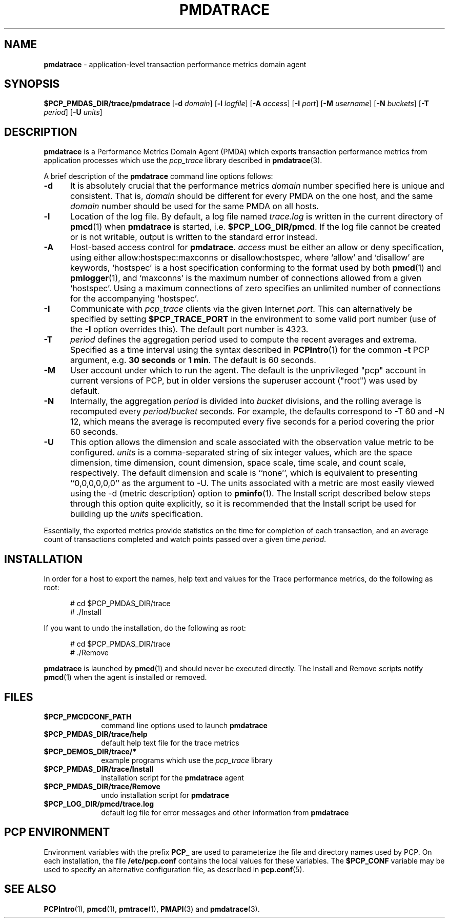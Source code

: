 '\"macro stdmacro
.\"
.\" Copyright (c) 2012 Red Hat.
.\" Copyright (c) 2000 Silicon Graphics, Inc.  All Rights Reserved.
.\" 
.\" This program is free software; you can redistribute it and/or modify it
.\" under the terms of the GNU General Public License as published by the
.\" Free Software Foundation; either version 2 of the License, or (at your
.\" option) any later version.
.\" 
.\" This program is distributed in the hope that it will be useful, but
.\" WITHOUT ANY WARRANTY; without even the implied warranty of MERCHANTABILITY
.\" or FITNESS FOR A PARTICULAR PURPOSE.  See the GNU General Public License
.\" for more details.
.\" 
.\"
.TH PMDATRACE 1 "PCP" "Performance Co-Pilot"
.SH NAME
\f3pmdatrace\f1 \- application-level transaction performance metrics domain agent
.SH SYNOPSIS
\f3$PCP_PMDAS_DIR/trace/pmdatrace\f1
[\f3\-d\f1 \f2domain\f1]
[\f3\-l\f1 \f2logfile\f1]
[\f3\-A\f1 \f2access\f1]
[\f3\-I\f1 \f2port\f1]
[\f3\-M\f1 \f2username\f1]
[\f3\-N\f1 \f2buckets\f1]
[\f3\-T\f1 \f2period\f1]
[\f3\-U\f1 \f2units\f1]
.br
.SH DESCRIPTION
.B pmdatrace
is a Performance Metrics Domain Agent (PMDA) which exports transaction
performance metrics from application processes which use the
.I pcp_trace
library described in
.BR pmdatrace (3).
.PP
A brief description of the
.B pmdatrace
command line options follows:
.TP 5
.B \-d
It is absolutely crucial that the performance metrics
.I domain
number specified here is unique and consistent.
That is,
.I domain
should be different for every PMDA on the one host, and the same
.I domain
number should be used for the same PMDA on all hosts.
.TP 5
.B \-l
Location of the log file.  By default, a log file named
.I trace.log
is written in the current directory of
.BR pmcd (1)
when
.B pmdatrace
is started, i.e.
.BR $PCP_LOG_DIR/pmcd .
If the log file cannot
be created or is not writable, output is written to the standard error instead.
.TP 5
.B \-A
Host-based access control for
.BR pmdatrace .
.I access
must be either an allow or deny specification, using either
allow:hostspec:maxconns or disallow:hostspec, where `allow' and `disallow' are
keywords, `hostspec' is a host specification conforming to the format used by
both
.BR pmcd (1)
and
.BR pmlogger (1),
and `maxconns' is the maximum number of connections allowed from a given
`hostspec'.
Using a maximum connections of zero specifies an unlimited number of
connections for the accompanying `hostspec'.
.TP 5
.B \-I
Communicate with
.I pcp_trace
clients via the given Internet
.IR port .
This can alternatively be specified by setting 
.B $PCP_TRACE_PORT
in the environment to some valid port number (use of the
.B \-I
option overrides this).
The default port number is 4323.
.TP 5
.B \-T
\f2period\f1 defines the aggregation period used to compute the recent
averages and extrema.
Specified as a time interval using the syntax described in
.BR PCPIntro (1)
for the common
.B \-t
PCP argument, e.g. \c
.B "30 seconds"
or
.BR "1 min" .
The default is 60 seconds.
.TP 5
.B \-M
User account under which to run the agent.
The default is the unprivileged "pcp" account in current versions of PCP,
but in older versions the superuser account ("root") was used by default.
.TP 5
.B \-N
Internally, the aggregation \f2period\f1 is divided into \f2bucket\f1
divisions, and the rolling average is recomputed every
\f2period\f1/\f2bucket\f1 seconds.
For example, the defaults correspond to \-T 60 and \-N 12, which means
the average is recomputed every five seconds for a period covering the
prior 60 seconds.
.TP 5
.B \-U
This option allows the dimension and scale associated with the observation
value metric to be configured.
\f2units\f1 is a comma-separated string of six integer values, which are the
space dimension, time dimension, count dimension, space scale, time scale, and
count scale, respectively.
The default dimension and scale is ``none'', which is equivalent to
presenting ``0,0,0,0,0,0'' as the argument to \-U.
The units associated with a metric are most easily viewed using the \-d
(metric description) option to
.BR pminfo (1).
The Install script described below steps through this option quite explicitly,
so it is recommended that the Install script be used for building up the
\f2units\f1 specification.
.PP
Essentially, the exported metrics provide statistics on the time for
completion of each transaction, and an average count of transactions completed
and watch points passed over a given time \f2period\f1.
.PP
.SH INSTALLATION
In order for a host to export the names, help text and values for the Trace
performance metrics, do the following as root:
.PP
.ft CW
.nf
.in +0.5i
# cd $PCP_PMDAS_DIR/trace
# ./Install
.in
.fi
.ft 1
.PP
If you want to undo the installation, do the following as root:
.PP
.ft CW
.nf
.in +0.5i
# cd $PCP_PMDAS_DIR/trace
# ./Remove
.in
.fi
.ft 1
.PP
.B pmdatrace
is launched by
.BR pmcd (1)
and should never be executed directly.
The Install and Remove scripts notify
.BR pmcd (1)
when the agent is installed or removed.
.SH FILES
.PD 0
.TP 10
.B $PCP_PMCDCONF_PATH
command line options used to launch
.B pmdatrace
.TP 10
.B $PCP_PMDAS_DIR/trace/help
default help text file for the trace metrics
.TP 10
.B $PCP_DEMOS_DIR/trace/*
example programs which use the
.I pcp_trace
library
.TP 10
.B $PCP_PMDAS_DIR/trace/Install
installation script for the
.B pmdatrace
agent
.TP 10
.B $PCP_PMDAS_DIR/trace/Remove
undo installation script for
.B pmdatrace
.TP 10
.B $PCP_LOG_DIR/pmcd/trace.log
default log file for error messages and other information from
.B pmdatrace
.PD
.SH "PCP ENVIRONMENT"
Environment variables with the prefix
.B PCP_
are used to parameterize the file and directory names
used by PCP.
On each installation, the file
.B /etc/pcp.conf
contains the local values for these variables.
The
.B $PCP_CONF
variable may be used to specify an alternative
configuration file,
as described in
.BR pcp.conf (5).
.SH SEE ALSO
.BR PCPIntro (1),
.BR pmcd (1),
.BR pmtrace (1),
.BR PMAPI (3)
and
.BR pmdatrace (3).
